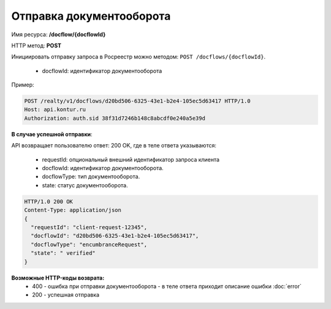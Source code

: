 Отправка документооборота
================

Имя ресурса: **/docflow/{docflowId}**

HTTP метод: **POST**

Инициировать отправку запроса в Росреестр можно методом: ``POST /docflows/{docflowId}``.
    
    * docflowId: идентификатор документооборота

Пример:

.. code-block:: bash 

        POST /realty/v1/docflows/d20bd506-6325-43e1-b2e4-105ec5d63417 HTTP/1.0
        Host: api.kontur.ru
        Authorization: auth.sid 38f31d7246b148c8abcdf0e240a5e39d


**В случае успешной отправки**::

API возвращает пользователю ответ: 200 OK, где в теле ответа указываются:

    * requestId: опциональный внешний идентификатор запроса клиента
    * docflowId: идентификатор документооборота.
    * docflowType: тип документооборота.
    * state: статус документооборота.

.. code-block:: bash

        HTTP/1.0 200 OK
        Content-Type: application/json
        {
          "requestId": "client-request-12345",
          "docflowId": "d20bd506-6325-43e1-b2e4-105ec5d63417",
          "docflowType": "encumbranceRequest",
          "state": " verified"
        }


**Возможные HTTP-коды возврата:**
    * 400 - ошибка при отправки документооборота - в теле ответа приходит описание ошибки :doc:`error`
    * 200 - успешная отправка

